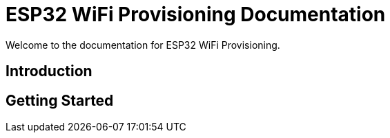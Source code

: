 = ESP32 WiFi Provisioning Documentation

Welcome to the documentation for ESP32 WiFi Provisioning.

== Introduction

// Add introductory content here.

== Getting Started

// Provide information on how to get started with the project.

